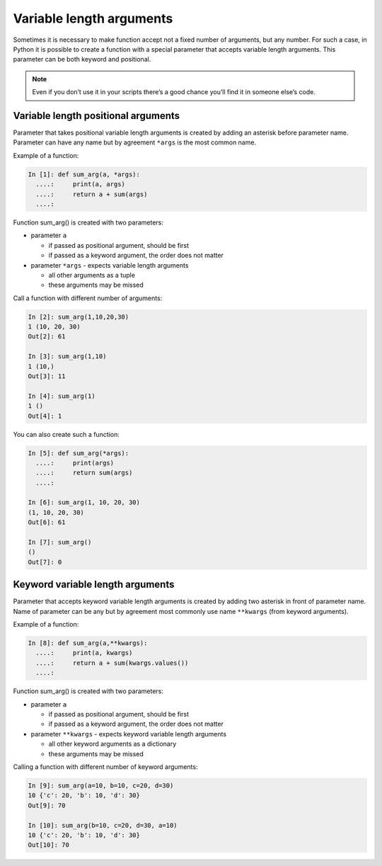 Variable length arguments
--------------------------

Sometimes it is necessary to make function accept not a fixed number of arguments, but any number. For such a case, in Python it is possible to create a function with a special parameter that accepts variable length arguments. This parameter can be both keyword and positional.

.. note::
    Even if you don’t use it in your scripts there’s a good chance you’ll find it in someone else’s code.

Variable length positional arguments
~~~~~~~~~~~~~~~~~~~~~~~~~~~~~~~~~~~~~~

Parameter that takes positional variable length arguments is created by adding an asterisk before parameter name. Parameter can have any name but by agreement ``*args`` is the most common name.

Example of a function:

.. code:: python

    In [1]: def sum_arg(a, *args):
      ....:     print(a, args)
      ....:     return a + sum(args)
      ....: 

Function sum\_arg() is created with two parameters:

* parameter ``a`` 

  * if passed as positional argument, should be first
  * if passed as a keyword argument, the order does not matter

* parameter ``*args`` - expects variable length arguments

  * all other arguments as a tuple
  * these arguments may be missed

Call a function with different number of arguments:

.. code:: python

    In [2]: sum_arg(1,10,20,30)
    1 (10, 20, 30)
    Out[2]: 61

    In [3]: sum_arg(1,10)
    1 (10,)
    Out[3]: 11

    In [4]: sum_arg(1)
    1 ()
    Out[4]: 1

You can also create such a function:

.. code:: python

    In [5]: def sum_arg(*args):
      ....:     print(args)
      ....:     return sum(args)
      ....: 

    In [6]: sum_arg(1, 10, 20, 30)
    (1, 10, 20, 30)
    Out[6]: 61

    In [7]: sum_arg()
    ()
    Out[7]: 0

Keyword variable length arguments
~~~~~~~~~~~~~~~~~~~~~~~~~~~~~~~~~~~

Parameter that accepts keyword variable length arguments is created by adding two asterisk in front of parameter name. Name of parameter can be any but by agreement most commonly use name ``**kwargs`` (from keyword arguments).

Example of a function:

.. code:: python

    In [8]: def sum_arg(a,**kwargs):
      ....:     print(a, kwargs)
      ....:     return a + sum(kwargs.values())
      ....: 

Function sum\_arg() is created with two parameters:

* parameter ``a``
  
  * if passed as positional argument, should be first
  * if passed as a keyword argument, the order does not matter

* parameter ``**kwargs`` - expects keyword variable length arguments
  
  * all other keyword arguments as a dictionary
  * these arguments may be missed

Calling a function with different number of keyword arguments:

.. code:: python

    In [9]: sum_arg(a=10, b=10, c=20, d=30)
    10 {'c': 20, 'b': 10, 'd': 30}
    Out[9]: 70

    In [10]: sum_arg(b=10, c=20, d=30, a=10)
    10 {'c': 20, 'b': 10, 'd': 30}
    Out[10]: 70

